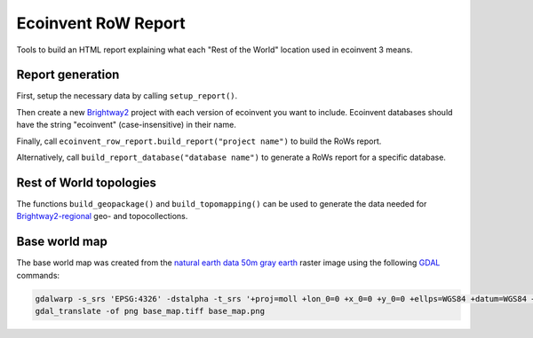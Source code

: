 Ecoinvent RoW Report
====================

Tools to build an HTML report explaining what each "Rest of the World" location used in ecoinvent 3 means.

Report generation
-----------------

First, setup the necessary data by calling ``setup_report()``.

Then create a new `Brightway2 <https://brightwaylca.org/>`__ project with each version of ecoinvent you want to include. Ecoinvent databases should have the string "ecoinvent" (case-insensitive) in their name.

Finally, call ``ecoinvent_row_report.build_report("project name")`` to build the RoWs report.

Alternatively, call ``build_report_database("database name")`` to generate a RoWs report for a specific database.

Rest of World topologies
------------------------

The functions ``build_geopackage()`` and ``build_topomapping()`` can be used to generate the data needed for `Brightway2-regional <https://bitbucket.org/cmutel/brightway2-regional>`__ geo- and topocollections.

Base world map
--------------

The base world map was created from the `natural earth data <http://www.naturalearthdata.com/>`__ `50m gray earth <http://www.naturalearthdata.com/downloads/50m-raster-data/50m-gray-earth>`__ raster image using the following `GDAL <http://www.gdal.org/>`__ commands:

.. code-block:: bash

    gdalwarp -s_srs 'EPSG:4326' -dstalpha -t_srs '+proj=moll +lon_0=0 +x_0=0 +y_0=0 +ellps=WGS84 +datum=WGS84 +units=m +no_defs' -ts 1000 500 GRAY_50M_SR_OB.tif base_map.tiff
    gdal_translate -of png base_map.tiff base_map.png
